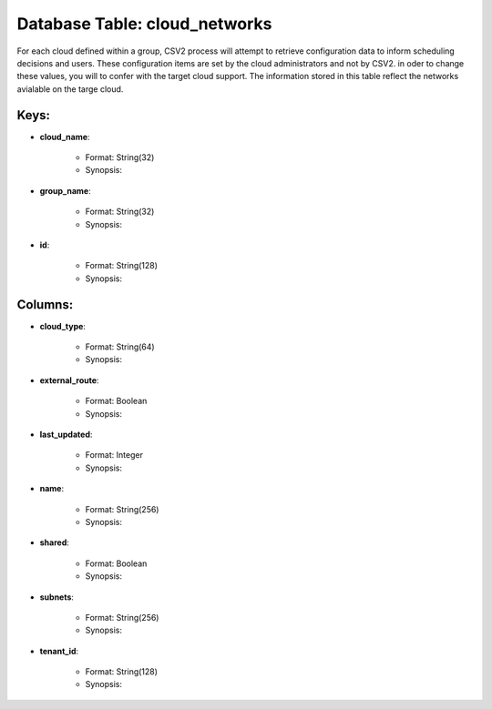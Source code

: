.. File generated by /hepuser/crlb/Git/cloudscheduler/utilities/schema_doc - DO NOT EDIT
..
.. To modify the contents of this file:
..   1. edit the template file ".../cloudscheduler/docs/schema_doc/tables/cloud_networks.rst"
..   2. run the utility ".../cloudscheduler/utilities/schema_doc"
..

Database Table: cloud_networks
==============================

For each cloud defined within a group, CSV2 process will attempt to
retrieve configuration data to inform scheduling decisions and users. These configuration items
are set by the cloud administrators and not by CSV2. in oder
to change these values, you will to confer with the target cloud
support.
The information stored in this table reflect the networks avialable on the
targe cloud.

Keys:
^^^^^^^^

* **cloud_name**:

   * Format: String(32)
   * Synopsis:

* **group_name**:

   * Format: String(32)
   * Synopsis:

* **id**:

   * Format: String(128)
   * Synopsis:


Columns:
^^^^^^^^

* **cloud_type**:

   * Format: String(64)
   * Synopsis:

* **external_route**:

   * Format: Boolean
   * Synopsis:

* **last_updated**:

   * Format: Integer
   * Synopsis:

* **name**:

   * Format: String(256)
   * Synopsis:

* **shared**:

   * Format: Boolean
   * Synopsis:

* **subnets**:

   * Format: String(256)
   * Synopsis:

* **tenant_id**:

   * Format: String(128)
   * Synopsis:

